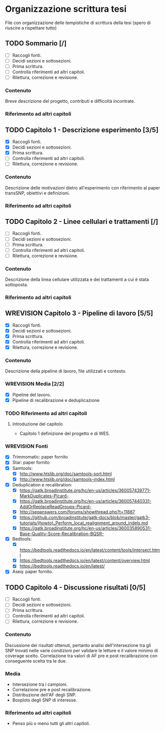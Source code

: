 #+SEQ_TODO: TODO(t) NEXT(n) WAITING(w) WIP(p) WREVISION(r) | DONE(d)
#+STARTUP: indent
* Organizzazione scrittura tesi
File con organizzazione delle tempistiche di scrittura della tesi (spero di riuscire a rispettare tutto)
** TODO Sommario [/]
- [ ] Raccogli fonti.
- [ ] Decidi sezioni e sottosezioni.
- [ ] Prima scrittura.
- [ ] Controlla riferimenti ad altri capitoli.
- [ ] Rilettura, correzione e revisione.
*** Contenuto
Breve descrizione del progetto, contributi e difficoltà incontrate.
*** Riferimento ad altri capitoli
** TODO Capitolo 1 - Descrizione esperimento [3/5]
- [X] Raccogli fonti.
- [X] Decidi sezioni e sottosezioni.
- [X] Prima scrittura.
- [ ] Controlla riferimenti ad altri capitoli.
- [ ] Rilettura, correzione e revisione.
*** Contenuto
Descrizione delle motivazioni dietro all'esperimento con riferimento al paper transSNP, obiettivi e definizioni.
*** Riferimento ad altri capitoli
** TODO Capitolo 2 - Linee cellulari e trattamenti [/]
- [ ] Raccogli fonti.
- [ ] Decidi sezioni e sottosezioni.
- [ ] Prima scrittura.
- [ ] Controlla riferimenti ad altri capitoli.
- [ ] Rilettura, correzione e revisione.
*** Contenuto
Descrizione della linea cellulare utilizzata e dei trattamenti a cui è stata sottoposta.
*** Riferimento ad altri capitoli
** WREVISION Capitolo 3 - Pipeline di lavoro [5/5]
- [X] Raccogli fonti.
- [X] Decidi sezioni e sottosezioni.
- [X] Prima scrittura.
- [X] Controlla riferimenti ad altri capitoli.
- [X] Rilettura, correzione e revisione.
*** Contenuto
Descrizione della pipeline di lavoro, file utilizzati e contesto.
*** WREVISION Media [2/2]
+ [X] Pipeline del lavoro.
+ [X] Pipeline di recalibrazione e deduplicazione
*** TODO Riferimento ad altri capitoli
**** Introduzione del capitolo
+ Capitolo 1 definizione del progetto e di WES.
*** WREVISION Fonti
- [X] Trimmomatic: paper fornito
- [X] Star: paper fornito
- [X] Samtools:
  + [X] http://www.htslib.org/doc/samtools-sort.html
  + [X] http://www.htslib.org/doc/samtools-index.html
- [X] Deduplication e recalibration:
  + [X] https://gatk.broadinstitute.org/hc/en-us/articles/360057439771-MarkDuplicates-Picard-
  + [X] https://gatk.broadinstitute.org/hc/en-us/articles/360057440331-AddOrReplaceReadGroups-Picard-
  + [X] http://seqanswers.com/forums/showthread.php?t=11887
  + [X] https://github.com/broadinstitute/gatk-docs/blob/master/gatk3-tutorials/(howto)_Perform_local_realignment_around_indels.md
  + [X] https://gatk.broadinstitute.org/hc/en-us/articles/360035890531-Base-Quality-Score-Recalibration-BQSR-
- [X] Bedtools:
  + [X] https://bedtools.readthedocs.io/en/latest/content/tools/intersect.html
  + [X] https://bedtools.readthedocs.io/en/latest/content/overview.html
  + [X] https://bedtools.readthedocs.io/en/latest/
- [X] Aseq: paper fornito.

** TODO Capitolo 4 - Discussione risultati [0/5]
- [ ] Raccogli fonti.
- [ ] Decidi sezioni e sottosezioni.
- [ ] Prima scrittura.
- [ ] Controlla riferimenti ad altri capitoli.
- [ ] Rilettura, correzione e revisione.
*** Contenuto
Discussione dei risultati ottenuti, pertanto analisi dell'intersezione tra gli SNP trovati nelle varie condizioni per validare le letture e il valore minimo di coverage scelto.
Correlazione tra valori di AF pre e post recalibrazione con conseguente scelta tra le due.
*** Media
+ Intersezione tra i campioni.
+ Correlazione pre e post recalibrazione.
+ Distribuzione dell'AF degli SNP.
+ Boxplots degli SNP di interesse.
*** Riferimento ad altri capitoli
+ Penso più o meno tutti gli altri capitoli.
